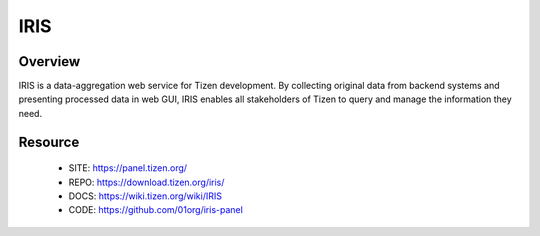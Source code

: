 IRIS
===========================

Overview
--------
IRIS is a data-aggregation web service for Tizen development. By collecting
original data from backend systems and presenting processed data in web GUI, 
IRIS enables all stakeholders of Tizen to query and manage the information
they need.

Resource
--------
 * SITE: https://panel.tizen.org/
 * REPO: https://download.tizen.org/iris/
 * DOCS: https://wiki.tizen.org/wiki/IRIS
 * CODE: https://github.com/01org/iris-panel

